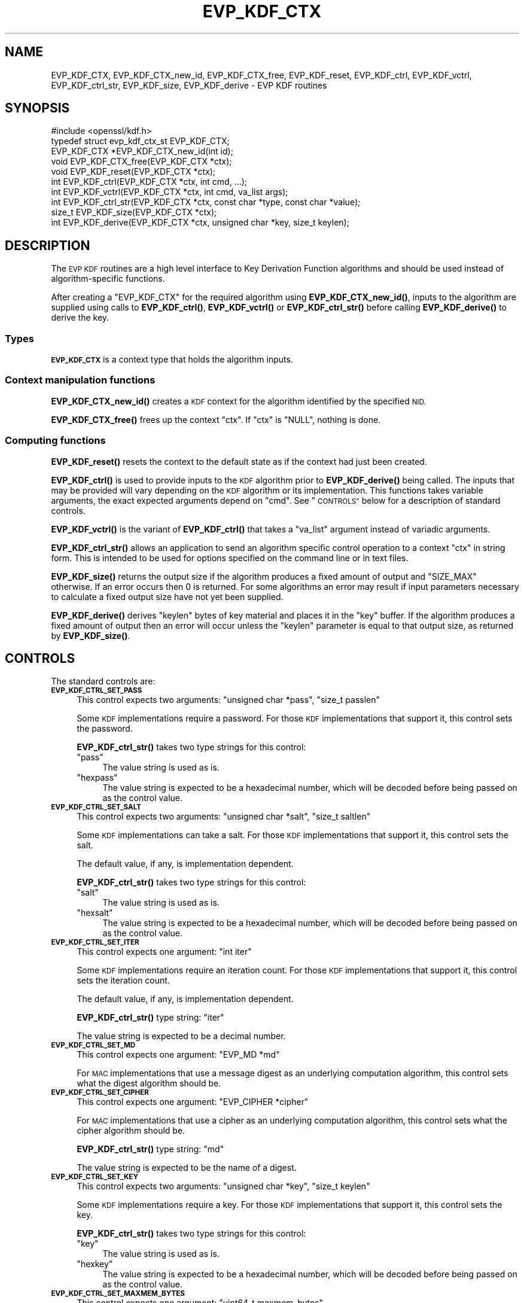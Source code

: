 .\" Automatically generated by Pod::Man 4.10 (Pod::Simple 3.35)
.\"
.\" Standard preamble:
.\" ========================================================================
.de Sp \" Vertical space (when we can't use .PP)
.if t .sp .5v
.if n .sp
..
.de Vb \" Begin verbatim text
.ft CW
.nf
.ne \\$1
..
.de Ve \" End verbatim text
.ft R
.fi
..
.\" Set up some character translations and predefined strings.  \*(-- will
.\" give an unbreakable dash, \*(PI will give pi, \*(L" will give a left
.\" double quote, and \*(R" will give a right double quote.  \*(C+ will
.\" give a nicer C++.  Capital omega is used to do unbreakable dashes and
.\" therefore won't be available.  \*(C` and \*(C' expand to `' in nroff,
.\" nothing in troff, for use with C<>.
.tr \(*W-
.ds C+ C\v'-.1v'\h'-1p'\s-2+\h'-1p'+\s0\v'.1v'\h'-1p'
.ie n \{\
.    ds -- \(*W-
.    ds PI pi
.    if (\n(.H=4u)&(1m=24u) .ds -- \(*W\h'-12u'\(*W\h'-12u'-\" diablo 10 pitch
.    if (\n(.H=4u)&(1m=20u) .ds -- \(*W\h'-12u'\(*W\h'-8u'-\"  diablo 12 pitch
.    ds L" ""
.    ds R" ""
.    ds C` ""
.    ds C' ""
'br\}
.el\{\
.    ds -- \|\(em\|
.    ds PI \(*p
.    ds L" ``
.    ds R" ''
.    ds C`
.    ds C'
'br\}
.\"
.\" Escape single quotes in literal strings from groff's Unicode transform.
.ie \n(.g .ds Aq \(aq
.el       .ds Aq '
.\"
.\" If the F register is >0, we'll generate index entries on stderr for
.\" titles (.TH), headers (.SH), subsections (.SS), items (.Ip), and index
.\" entries marked with X<> in POD.  Of course, you'll have to process the
.\" output yourself in some meaningful fashion.
.\"
.\" Avoid warning from groff about undefined register 'F'.
.de IX
..
.nr rF 0
.if \n(.g .if rF .nr rF 1
.if (\n(rF:(\n(.g==0)) \{\
.    if \nF \{\
.        de IX
.        tm Index:\\$1\t\\n%\t"\\$2"
..
.        if !\nF==2 \{\
.            nr % 0
.            nr F 2
.        \}
.    \}
.\}
.rr rF
.\"
.\" Accent mark definitions (@(#)ms.acc 1.5 88/02/08 SMI; from UCB 4.2).
.\" Fear.  Run.  Save yourself.  No user-serviceable parts.
.    \" fudge factors for nroff and troff
.if n \{\
.    ds #H 0
.    ds #V .8m
.    ds #F .3m
.    ds #[ \f1
.    ds #] \fP
.\}
.if t \{\
.    ds #H ((1u-(\\\\n(.fu%2u))*.13m)
.    ds #V .6m
.    ds #F 0
.    ds #[ \&
.    ds #] \&
.\}
.    \" simple accents for nroff and troff
.if n \{\
.    ds ' \&
.    ds ` \&
.    ds ^ \&
.    ds , \&
.    ds ~ ~
.    ds /
.\}
.if t \{\
.    ds ' \\k:\h'-(\\n(.wu*8/10-\*(#H)'\'\h"|\\n:u"
.    ds ` \\k:\h'-(\\n(.wu*8/10-\*(#H)'\`\h'|\\n:u'
.    ds ^ \\k:\h'-(\\n(.wu*10/11-\*(#H)'^\h'|\\n:u'
.    ds , \\k:\h'-(\\n(.wu*8/10)',\h'|\\n:u'
.    ds ~ \\k:\h'-(\\n(.wu-\*(#H-.1m)'~\h'|\\n:u'
.    ds / \\k:\h'-(\\n(.wu*8/10-\*(#H)'\z\(sl\h'|\\n:u'
.\}
.    \" troff and (daisy-wheel) nroff accents
.ds : \\k:\h'-(\\n(.wu*8/10-\*(#H+.1m+\*(#F)'\v'-\*(#V'\z.\h'.2m+\*(#F'.\h'|\\n:u'\v'\*(#V'
.ds 8 \h'\*(#H'\(*b\h'-\*(#H'
.ds o \\k:\h'-(\\n(.wu+\w'\(de'u-\*(#H)/2u'\v'-.3n'\*(#[\z\(de\v'.3n'\h'|\\n:u'\*(#]
.ds d- \h'\*(#H'\(pd\h'-\w'~'u'\v'-.25m'\f2\(hy\fP\v'.25m'\h'-\*(#H'
.ds D- D\\k:\h'-\w'D'u'\v'-.11m'\z\(hy\v'.11m'\h'|\\n:u'
.ds th \*(#[\v'.3m'\s+1I\s-1\v'-.3m'\h'-(\w'I'u*2/3)'\s-1o\s+1\*(#]
.ds Th \*(#[\s+2I\s-2\h'-\w'I'u*3/5'\v'-.3m'o\v'.3m'\*(#]
.ds ae a\h'-(\w'a'u*4/10)'e
.ds Ae A\h'-(\w'A'u*4/10)'E
.    \" corrections for vroff
.if v .ds ~ \\k:\h'-(\\n(.wu*9/10-\*(#H)'\s-2\u~\d\s+2\h'|\\n:u'
.if v .ds ^ \\k:\h'-(\\n(.wu*10/11-\*(#H)'\v'-.4m'^\v'.4m'\h'|\\n:u'
.    \" for low resolution devices (crt and lpr)
.if \n(.H>23 .if \n(.V>19 \
\{\
.    ds : e
.    ds 8 ss
.    ds o a
.    ds d- d\h'-1'\(ga
.    ds D- D\h'-1'\(hy
.    ds th \o'bp'
.    ds Th \o'LP'
.    ds ae ae
.    ds Ae AE
.\}
.rm #[ #] #H #V #F C
.\" ========================================================================
.\"
.IX Title "EVP_KDF_CTX 3"
.TH EVP_KDF_CTX 3 "2021-03-24" "1.1.1g" "OpenSSL"
.\" For nroff, turn off justification.  Always turn off hyphenation; it makes
.\" way too many mistakes in technical documents.
.if n .ad l
.nh
.SH "NAME"
EVP_KDF_CTX, EVP_KDF_CTX_new_id, EVP_KDF_CTX_free, EVP_KDF_reset, EVP_KDF_ctrl, EVP_KDF_vctrl, EVP_KDF_ctrl_str, EVP_KDF_size, EVP_KDF_derive \- EVP KDF routines
.SH "SYNOPSIS"
.IX Header "SYNOPSIS"
.Vb 1
\& #include <openssl/kdf.h>
\&
\& typedef struct evp_kdf_ctx_st EVP_KDF_CTX;
\&
\& EVP_KDF_CTX *EVP_KDF_CTX_new_id(int id);
\& void EVP_KDF_CTX_free(EVP_KDF_CTX *ctx);
\& void EVP_KDF_reset(EVP_KDF_CTX *ctx);
\& int EVP_KDF_ctrl(EVP_KDF_CTX *ctx, int cmd, ...);
\& int EVP_KDF_vctrl(EVP_KDF_CTX *ctx, int cmd, va_list args);
\& int EVP_KDF_ctrl_str(EVP_KDF_CTX *ctx, const char *type, const char *value);
\& size_t EVP_KDF_size(EVP_KDF_CTX *ctx);
\& int EVP_KDF_derive(EVP_KDF_CTX *ctx, unsigned char *key, size_t keylen);
.Ve
.SH "DESCRIPTION"
.IX Header "DESCRIPTION"
The \s-1EVP KDF\s0 routines are a high level interface to Key Derivation Function
algorithms and should be used instead of algorithm-specific functions.
.PP
After creating a \f(CW\*(C`EVP_KDF_CTX\*(C'\fR for the required algorithm using
\&\fBEVP_KDF_CTX_new_id()\fR, inputs to the algorithm are supplied using calls to
\&\fBEVP_KDF_ctrl()\fR, \fBEVP_KDF_vctrl()\fR or \fBEVP_KDF_ctrl_str()\fR before calling
\&\fBEVP_KDF_derive()\fR to derive the key.
.SS "Types"
.IX Subsection "Types"
\&\fB\s-1EVP_KDF_CTX\s0\fR is a context type that holds the algorithm inputs.
.SS "Context manipulation functions"
.IX Subsection "Context manipulation functions"
\&\fBEVP_KDF_CTX_new_id()\fR creates a \s-1KDF\s0 context for the algorithm identified by the
specified \s-1NID.\s0
.PP
\&\fBEVP_KDF_CTX_free()\fR frees up the context \f(CW\*(C`ctx\*(C'\fR.  If \f(CW\*(C`ctx\*(C'\fR is \f(CW\*(C`NULL\*(C'\fR, nothing
is done.
.SS "Computing functions"
.IX Subsection "Computing functions"
\&\fBEVP_KDF_reset()\fR resets the context to the default state as if the context
had just been created.
.PP
\&\fBEVP_KDF_ctrl()\fR is used to provide inputs to the \s-1KDF\s0 algorithm prior to
\&\fBEVP_KDF_derive()\fR being called.  The inputs that may be provided will vary
depending on the \s-1KDF\s0 algorithm or its implementation.  This functions takes
variable arguments, the exact expected arguments depend on \f(CW\*(C`cmd\*(C'\fR.
See \*(L"\s-1CONTROLS\*(R"\s0 below for a description of standard controls.
.PP
\&\fBEVP_KDF_vctrl()\fR is the variant of \fBEVP_KDF_ctrl()\fR that takes a \f(CW\*(C`va_list\*(C'\fR
argument instead of variadic arguments.
.PP
\&\fBEVP_KDF_ctrl_str()\fR allows an application to send an algorithm specific control
operation to a context \f(CW\*(C`ctx\*(C'\fR in string form.  This is intended to be used for
options specified on the command line or in text files.
.PP
\&\fBEVP_KDF_size()\fR returns the output size if the algorithm produces a fixed amount
of output and \f(CW\*(C`SIZE_MAX\*(C'\fR otherwise.  If an error occurs then 0 is returned.
For some algorithms an error may result if input parameters necessary to
calculate a fixed output size have not yet been supplied.
.PP
\&\fBEVP_KDF_derive()\fR derives \f(CW\*(C`keylen\*(C'\fR bytes of key material and places it in the
\&\f(CW\*(C`key\*(C'\fR buffer.  If the algorithm produces a fixed amount of output then an
error will occur unless the \f(CW\*(C`keylen\*(C'\fR parameter is equal to that output size,
as returned by \fBEVP_KDF_size()\fR.
.SH "CONTROLS"
.IX Header "CONTROLS"
The standard controls are:
.IP "\fB\s-1EVP_KDF_CTRL_SET_PASS\s0\fR" 4
.IX Item "EVP_KDF_CTRL_SET_PASS"
This control expects two arguments: \f(CW\*(C`unsigned char *pass\*(C'\fR, \f(CW\*(C`size_t passlen\*(C'\fR
.Sp
Some \s-1KDF\s0 implementations require a password.  For those \s-1KDF\s0 implementations
that support it, this control sets the password.
.Sp
\&\fBEVP_KDF_ctrl_str()\fR takes two type strings for this control:
.RS 4
.ie n .IP """pass""" 4
.el .IP "``pass''" 4
.IX Item "pass"
The value string is used as is.
.ie n .IP """hexpass""" 4
.el .IP "``hexpass''" 4
.IX Item "hexpass"
The value string is expected to be a hexadecimal number, which will be
decoded before being passed on as the control value.
.RE
.RS 4
.RE
.IP "\fB\s-1EVP_KDF_CTRL_SET_SALT\s0\fR" 4
.IX Item "EVP_KDF_CTRL_SET_SALT"
This control expects two arguments: \f(CW\*(C`unsigned char *salt\*(C'\fR, \f(CW\*(C`size_t saltlen\*(C'\fR
.Sp
Some \s-1KDF\s0 implementations can take a salt.  For those \s-1KDF\s0 implementations that
support it, this control sets the salt.
.Sp
The default value, if any, is implementation dependent.
.Sp
\&\fBEVP_KDF_ctrl_str()\fR takes two type strings for this control:
.RS 4
.ie n .IP """salt""" 4
.el .IP "``salt''" 4
.IX Item "salt"
The value string is used as is.
.ie n .IP """hexsalt""" 4
.el .IP "``hexsalt''" 4
.IX Item "hexsalt"
The value string is expected to be a hexadecimal number, which will be
decoded before being passed on as the control value.
.RE
.RS 4
.RE
.IP "\fB\s-1EVP_KDF_CTRL_SET_ITER\s0\fR" 4
.IX Item "EVP_KDF_CTRL_SET_ITER"
This control expects one argument: \f(CW\*(C`int iter\*(C'\fR
.Sp
Some \s-1KDF\s0 implementations require an iteration count. For those \s-1KDF\s0 implementations that support it, this control sets the iteration count.
.Sp
The default value, if any, is implementation dependent.
.Sp
\&\fBEVP_KDF_ctrl_str()\fR type string: \*(L"iter\*(R"
.Sp
The value string is expected to be a decimal number.
.IP "\fB\s-1EVP_KDF_CTRL_SET_MD\s0\fR" 4
.IX Item "EVP_KDF_CTRL_SET_MD"
This control expects one argument: \f(CW\*(C`EVP_MD *md\*(C'\fR
.Sp
For \s-1MAC\s0 implementations that use a message digest as an underlying computation
algorithm, this control sets what the digest algorithm should be.
.IP "\fB\s-1EVP_KDF_CTRL_SET_CIPHER\s0\fR" 4
.IX Item "EVP_KDF_CTRL_SET_CIPHER"
This control expects one argument: \f(CW\*(C`EVP_CIPHER *cipher\*(C'\fR
.Sp
For \s-1MAC\s0 implementations that use a cipher as an underlying computation
algorithm, this control sets what the cipher algorithm should be.
.Sp
\&\fBEVP_KDF_ctrl_str()\fR type string: \*(L"md\*(R"
.Sp
The value string is expected to be the name of a digest.
.IP "\fB\s-1EVP_KDF_CTRL_SET_KEY\s0\fR" 4
.IX Item "EVP_KDF_CTRL_SET_KEY"
This control expects two arguments: \f(CW\*(C`unsigned char *key\*(C'\fR, \f(CW\*(C`size_t keylen\*(C'\fR
.Sp
Some \s-1KDF\s0 implementations require a key.  For those \s-1KDF\s0 implementations that
support it, this control sets the key.
.Sp
\&\fBEVP_KDF_ctrl_str()\fR takes two type strings for this control:
.RS 4
.ie n .IP """key""" 4
.el .IP "``key''" 4
.IX Item "key"
The value string is used as is.
.ie n .IP """hexkey""" 4
.el .IP "``hexkey''" 4
.IX Item "hexkey"
The value string is expected to be a hexadecimal number, which will be
decoded before being passed on as the control value.
.RE
.RS 4
.RE
.IP "\fB\s-1EVP_KDF_CTRL_SET_MAXMEM_BYTES\s0\fR" 4
.IX Item "EVP_KDF_CTRL_SET_MAXMEM_BYTES"
This control expects one argument: \f(CW\*(C`uint64_t maxmem_bytes\*(C'\fR
.Sp
Memory-hard password-based \s-1KDF\s0 algorithms, such as scrypt, use an amount of
memory that depends on the load factors provided as input.  For those \s-1KDF\s0
implementations that support it, this control sets an upper limit on the amount
of memory that may be consumed while performing a key derivation.  If this
memory usage limit is exceeded because the load factors are chosen too high,
the key derivation will fail.
.Sp
The default value is implementation dependent.
.Sp
\&\fBEVP_KDF_ctrl_str()\fR type string: \*(L"maxmem_bytes\*(R"
.Sp
The value string is expected to be a decimal number.
.SH "RETURN VALUES"
.IX Header "RETURN VALUES"
\&\fBEVP_KDF_CTX_new_id()\fR returns either the newly allocated \f(CW\*(C`EVP_KDF_CTX\*(C'\fR
structure or \f(CW\*(C`NULL\*(C'\fR if an error occurred.
.PP
\&\fBEVP_KDF_CTX_free()\fR and \fBEVP_KDF_reset()\fR do not return a value.
.PP
\&\fBEVP_KDF_size()\fR returns the output size.  \f(CW\*(C`SIZE_MAX\*(C'\fR is returned to indicate
that the algorithm produces a variable amount of output; 0 to indicate failure.
.PP
The remaining functions return 1 for success and 0 or a negative value for
failure.  In particular, a return value of \-2 indicates the operation is not
supported by the \s-1KDF\s0 algorithm.
.SH "SEE ALSO"
.IX Header "SEE ALSO"
\&\s-1\fBEVP_KDF_SCRYPT\s0\fR\|(7)
.SH "COPYRIGHT"
.IX Header "COPYRIGHT"
Copyright 2018 The OpenSSL Project Authors. All Rights Reserved.
.PP
Licensed under the Apache License 2.0 (the \*(L"License\*(R").  You may not use
this file except in compliance with the License.  You can obtain a copy
in the file \s-1LICENSE\s0 in the source distribution or at
<https://www.openssl.org/source/license.html>.
